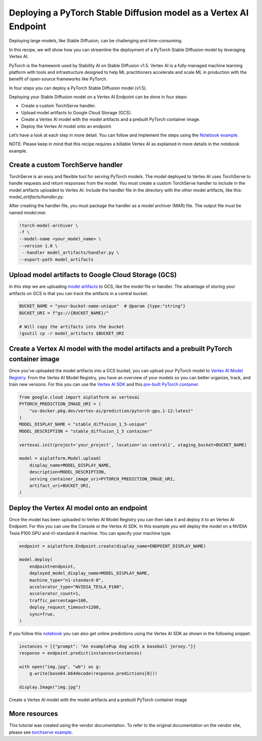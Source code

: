 Deploying a PyTorch Stable Diffusion model as a Vertex AI Endpoint
==================================================================

Deploying large models, like Stable Diffusion, can be challenging and time-consuming.

In this recipe, we will show how you can streamline the deployment of a PyTorch Stable Diffusion
model by leveraging Vertex AI.

PyTorch is the framework used by Stability AI on Stable
Diffusion v1.5.  Vertex AI is a fully-managed machine learning platform with tools and
infrastructure designed to help ML practitioners accelerate and scale ML in production with
the benefit of open-source frameworks like PyTorch.

In four steps you can deploy a PyTorch Stable Diffusion model (v1.5).

Deploying your Stable Diffusion model on a Vertex AI Endpoint can be done in four steps:

* Create a custom TorchServe handler.

* Upload model artifacts to Google Cloud Storage (GCS).

* Create a Vertex AI model with the model artifacts and a prebuilt PyTorch container image.

* Deploy the Vertex AI model onto an endpoint.

Let’s have a look at each step in more detail. You can follow and implement the steps using the
`Notebook example <https://github.com/GoogleCloudPlatform/vertex-ai-samples/blob/main/notebooks/community/vertex_endpoints/torchserve/dreambooth_stablediffusion.ipynb>`__.

NOTE: Please keep in mind that this recipe requires a billable Vertex AI as explained in more details in the notebook example.

Create a custom TorchServe handler
----------------------------------

TorchServe is an easy and flexible tool for serving PyTorch models. The model deployed to Vertex AI
uses TorchServe to handle requests and return responses from the model.
You must create a custom TorchServe handler to include in the model artifacts uploaded to Vertex AI. Include the handler file in the
directory with the other model artifacts, like this: `model_artifacts/handler.py`.

After creating the handler file, you must package the handler as a model archiver (MAR) file.
The output file must be named `model.mar`.


.. code:: shell

    !torch-model-archiver \
    -f \
    --model-name <your_model_name> \
    --version 1.0 \
     --handler model_artifacts/handler.py \
    --export-path model_artifacts

Upload model artifacts to Google Cloud Storage (GCS)
----------------------------------------------------

In this step we are uploading
`model artifacts <https://github.com/pytorch/serve/tree/master/model-archiver#artifact-details>`__
to GCS, like the model file or handler. The advantage of storing your artifacts on GCS is that you can
track the artifacts in a central bucket.


.. code:: shell

    BUCKET_NAME = "your-bucket-name-unique"  # @param {type:"string"}
    BUCKET_URI = f"gs://{BUCKET_NAME}/"

    # Will copy the artifacts into the bucket
    !gsutil cp -r model_artifacts $BUCKET_URI

Create a Vertex AI model with the model artifacts and a prebuilt PyTorch container image
----------------------------------------------------------------------------------------

Once you've uploaded the model artifacts into a GCS bucket, you can upload your PyTorch model to
`Vertex AI Model Registry <https://cloud.google.com/vertex-ai/docs/model-registry/introduction>`__.
From the Vertex AI Model Registry, you have an overview of your models
so you can better organize, track, and train new versions. For this you can use the
`Vertex AI SDK <https://cloud.google.com/vertex-ai/docs/python-sdk/use-vertex-ai-python-sdk>`__
and this
`pre-built PyTorch container <https://cloud.google.com/blog/products/ai-machine-learning/prebuilt-containers-with-pytorch-and-vertex-ai>`__.


.. code:: shell

    from google.cloud import aiplatform as vertexai
    PYTORCH_PREDICTION_IMAGE_URI = (
        "us-docker.pkg.dev/vertex-ai/prediction/pytorch-gpu.1-12:latest"
    )
    MODEL_DISPLAY_NAME = "stable_diffusion_1_5-unique"
    MODEL_DESCRIPTION = "stable_diffusion_1_5 container"

    vertexai.init(project='your_project', location='us-central1', staging_bucket=BUCKET_NAME)

    model = aiplatform.Model.upload(
        display_name=MODEL_DISPLAY_NAME,
        description=MODEL_DESCRIPTION,
        serving_container_image_uri=PYTORCH_PREDICTION_IMAGE_URI,
        artifact_uri=BUCKET_URI,
    )

Deploy the Vertex AI model onto an endpoint
-------------------------------------------

Once the model has been uploaded to Vertex AI Model Registry you can then take it and deploy
it to an Vertex AI Endpoint. For this you can use the Console or the Vertex AI SDK. In this
example you will deploy the model on a NVIDIA Tesla P100 GPU and n1-standard-8 machine. You can
specify your machine type.


.. code:: shell

    endpoint = aiplatform.Endpoint.create(display_name=ENDPOINT_DISPLAY_NAME)

    model.deploy(
        endpoint=endpoint,
        deployed_model_display_name=MODEL_DISPLAY_NAME,
        machine_type="n1-standard-8",
        accelerator_type="NVIDIA_TESLA_P100",
        accelerator_count=1,
        traffic_percentage=100,
        deploy_request_timeout=1200,
        sync=True,
    )

If you follow this
`notebook <https://github.com/GoogleCloudPlatform/vertex-ai-samples/blob/main/notebooks/community/vertex_endpoints/torchserve/dreambooth_stablediffusion.ipynb>`__
you can also get online predictions using the Vertex AI SDK as shown in the following snippet.


.. code:: shell

    instances = [{"prompt": "An examplePup dog with a baseball jersey."}]
    response = endpoint.predict(instances=instances)

    with open("img.jpg", "wb") as g:
        g.write(base64.b64decode(response.predictions[0]))

    display.Image("img.jpg")

Create a Vertex AI model with the model artifacts and a prebuilt PyTorch container image

More resources
--------------

This tutorial was created using the vendor documentation. To refer to the original documentation on the vendor site, please see
`torchserve example <https://cloud.google.com/blog/products/ai-machine-learning/get-your-genai-model-going-in-four-easy-steps>`__.
